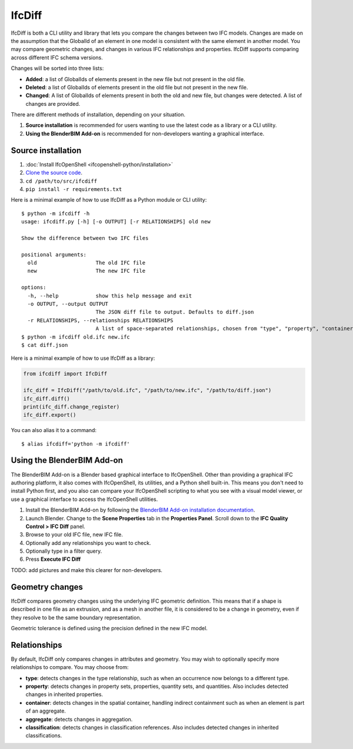 IfcDiff
=======

IfcDiff is both a CLI utility and library that lets you compare the changes
between two IFC models. Changes are made on the assumption that the GlobalId of
an element in one model is consistent with the same element in another model.
You may compare geometric changes, and changes in various IFC relationships and
properties. IfcDiff supports comparing across different IFC schema versions.

Changes will be sorted into three lists:

- **Added**: a list of GlobalIds of elements present in the new file but not
  present in the old file.
- **Deleted**: a list of GlobalIds of elements present in the old file but not
  present in the new file.
- **Changed**: A list of GlobalIds of elements present in both the old and new
  file, but changes were detected. A list of changes are provided.

There are different methods of installation, depending on your situation.

1. **Source installation** is recommended for users wanting to use the latest
   code as a library or a CLI utility.
2. **Using the BlenderBIM Add-on** is recommended for non-developers wanting a
   graphical interface.

Source installation
-------------------

1. :doc:`Install IfcOpenShell <ifcopenshell-python/installation>`
2. `Clone the source code <https://github.com/IfcOpenShell/IfcOpenShell/tree/v0.7.0/src/ifcdiff>`_.
3. ``cd /path/to/src/ifcdiff``
4. ``pip install -r requirements.txt``

Here is a minimal example of how to use IfcDiff as a Python module or CLI
utility:

::

    $ python -m ifcdiff -h
    usage: ifcdiff.py [-h] [-o OUTPUT] [-r RELATIONSHIPS] old new

    Show the difference between two IFC files

    positional arguments:
      old                   The old IFC file
      new                   The new IFC file

    options:
      -h, --help            show this help message and exit
      -o OUTPUT, --output OUTPUT
                            The JSON diff file to output. Defaults to diff.json
      -r RELATIONSHIPS, --relationships RELATIONSHIPS
                            A list of space-separated relationships, chosen from "type", "property", "container", "aggregate", "classification"
    $ python -m ifcdiff old.ifc new.ifc
    $ cat diff.json

Here is a minimal example of how to use IfcDiff as a library:

.. code-block:: python

    from ifcdiff import IfcDiff

    ifc_diff = IfcDiff("/path/to/old.ifc", "/path/to/new.ifc", "/path/to/diff.json")
    ifc_diff.diff()
    print(ifc_diff.change_register)
    ifc_diff.export()

.. seealso::

   For more information on how to use IfcDiff as a library, check out the :doc:`API
   reference <autoapi/ifcdiff/index>`.

You can also alias it to a command:

::

    $ alias ifcdiff='python -m ifcdiff'

Using the BlenderBIM Add-on
---------------------------

The BlenderBIM Add-on is a Blender based graphical interface to IfcOpenShell.
Other than providing a graphical IFC authoring platform, it also comes with
IfcOpenShell, its utilities, and a Python shell built-in. This means you don't
need to install Python first, and you also can compare your IfcOpenShell
scripting to what you see with a visual model viewer, or use a graphical
interface to access the IfcOpenShell utilities.

1. Install the BlenderBIM Add-on by following the `BlenderBIM Add-on
   installation documentation
   <https://blenderbim.org/docs/users/installation.html>`_.

2. Launch Blender. Change to the **Scene Properties** tab in the **Properties
   Panel**. Scroll down to the **IFC Quality Control > IFC Diff** panel.

3. Browse to your old IFC file, new IFC file.

4. Optionally add any relationships you want to check.

5. Optionally type in a filter query.

6. Press **Execute IFC Diff**

TODO: add pictures and make this clearer for non-developers.

Geometry changes
----------------

IfcDiff compares geometry changes using the underlying IFC geometric definition.
This means that if a shape is described in one file as an extrusion, and as a
mesh in another file, it is considered to be a change in geometry, even if they
resolve to be the same boundary representation.

Geometric tolerance is defined using the precision defined in the new IFC model.

Relationships
-------------

By default, IfcDiff only compares changes in attributes and geometry. You may
wish to optionally specify more relationships to compare. You may choose from:

- **type**: detects changes in the type relationship, such as when an
  occurrence now belongs to a different type.
- **property**: detects changes in property sets, properties, quantity sets,
  and quantities. Also includes detected changes in inherited properties.
- **container**: detects changes in the spatial container, handling indirect
  containment such as when an element is part of an aggregate.
- **aggregate**: detects changes in aggregation.
- **classification**: detects changes in classification references. Also
  includes detected changes in inherited classifications.

